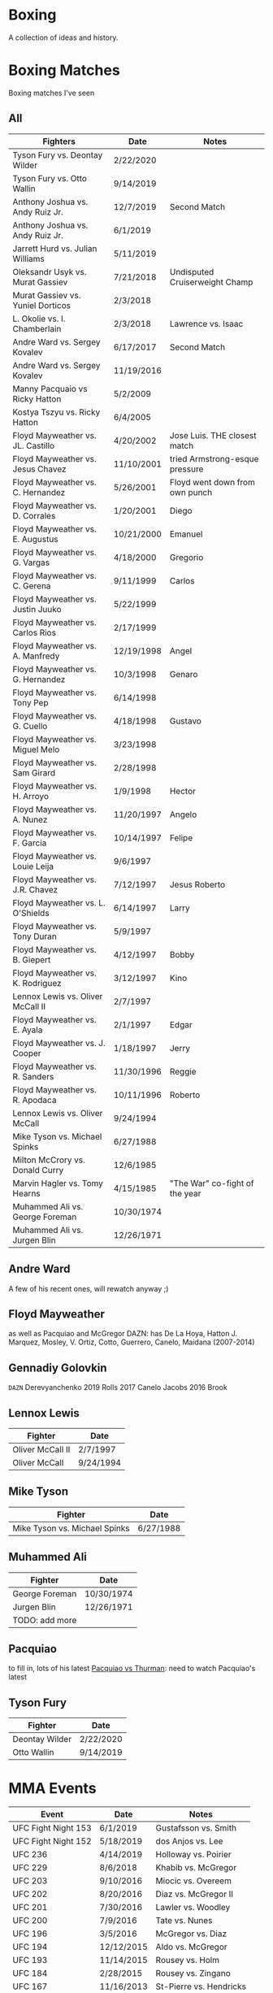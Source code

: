 * Boxing
A collection of ideas and history.


* Boxing Matches
Boxing matches I've seen

** All
| *Fighters*                        | *Date*     | *Notes*                        |
|-----------------------------------+------------+--------------------------------|
| Tyson Fury vs. Deontay Wilder     | 2/22/2020  |                                |
| Tyson Fury vs. Otto Wallin        | 9/14/2019  |                                |
| Anthony Joshua vs. Andy Ruiz Jr.  | 12/7/2019  | Second Match                   |
| Anthony Joshua vs. Andy Ruiz Jr.  | 6/1/2019   |                                |
| Jarrett Hurd vs. Julian Williams  | 5/11/2019  |                                |
| Oleksandr Usyk vs. Murat Gassiev  | 7/21/2018  | Undisputed Cruiserweight Champ |
| Murat Gassiev vs. Yuniel Dorticos | 2/3/2018   |                                |
| L. Okolie vs. I. Chamberlain      | 2/3/2018   | Lawrence vs. Isaac             |
| Andre Ward vs. Sergey Kovalev     | 6/17/2017  | Second Match                   |
| Andre Ward vs. Sergey Kovalev     | 11/19/2016 |                                |
| Manny Pacquaio vs Ricky Hatton    | 5/2/2009   |                                |
| Kostya Tszyu vs. Ricky Hatton     | 6/4/2005   |                                |
| Floyd Mayweather vs. JL. Castillo | 4/20/2002  | Jose Luis. THE closest match   |
| Floyd Mayweather vs. Jesus Chavez | 11/10/2001 | tried Armstrong-esque pressure |
| Floyd Mayweather vs. C. Hernandez | 5/26/2001  | Floyd went down from own punch |
| Floyd Mayweather vs. D. Corrales  | 1/20/2001  | Diego                          |
| Floyd Mayweather vs. E. Augustus  | 10/21/2000 | Emanuel                        |
| Floyd Mayweather vs. G. Vargas    | 4/18/2000  | Gregorio                       |
| Floyd Mayweather vs. C. Gerena    | 9/11/1999  | Carlos                         |
| Floyd Mayweather vs. Justin Juuko | 5/22/1999  |                                |
| Floyd Mayweather vs. Carlos Rios  | 2/17/1999  |                                |
| Floyd Mayweather vs. A. Manfredy  | 12/19/1998 | Angel                          |
| Floyd Mayweather vs. G. Hernandez | 10/3/1998  | Genaro                         |
| Floyd Mayweather vs. Tony Pep     | 6/14/1998  |                                |
| Floyd Mayweather vs. G. Cuello    | 4/18/1998  | Gustavo                        |
| Floyd Mayweather vs. Miguel Melo  | 3/23/1998  |                                |
| Floyd Mayweather vs. Sam Girard   | 2/28/1998  |                                |
| Floyd Mayweather vs. H. Arroyo    | 1/9/1998   | Hector                         |
| Floyd Mayweather vs. A. Nunez     | 11/20/1997 | Angelo                         |
| Floyd Mayweather vs. F. Garcia    | 10/14/1997 | Felipe                         |
| Floyd Mayweather vs. Louie Leija  | 9/6/1997   |                                |
| Floyd Mayweather vs. J.R. Chavez  | 7/12/1997  | Jesus Roberto                  |
| Floyd Mayweather vs. L. O'Shields | 6/14/1997  | Larry                          |
| Floyd Mayweather vs. Tony Duran   | 5/9/1997   |                                |
| Floyd Mayweather vs. B. Giepert   | 4/12/1997  | Bobby                          |
| Floyd Mayweather vs. K. Rodriguez | 3/12/1997  | Kino                           |
| Lennox Lewis vs. Oliver McCall II | 2/7/1997   |                                |
| Floyd Mayweather vs. E. Ayala     | 2/1/1997   | Edgar                          |
| Floyd Mayweather vs. J. Cooper    | 1/18/1997  | Jerry                          |
| Floyd Mayweather vs. R. Sanders   | 11/30/1996 | Reggie                         |
| Floyd Mayweather vs. R. Apodaca   | 10/11/1996 | Roberto                        |
| Lennox Lewis vs. Oliver McCall    | 9/24/1994  |                                |
| Mike Tyson vs. Michael Spinks     | 6/27/1988  |                                |
| Milton McCrory vs. Donald Curry   | 12/6/1985  |                                |
| Marvin Hagler vs. Tomy Hearns     | 4/15/1985  | "The War" co-fight of the year |
| Muhammed Ali vs. George Foreman   | 10/30/1974 |                                |
| Muhammed Ali vs. Jurgen Blin      | 12/26/1971 |                                |



** Andre Ward
A few of his recent ones, will rewatch anyway ;)


** Floyd Mayweather
as well as Pacquiao and McGregor
DAZN: has De La Hoya, Hatton J. Marquez, Mosley, V. Ortiz, Cotto, Guerrero,
      Canelo, Maidana (2007-2014)


** Gennadiy Golovkin
=DAZN=
Derevyanchenko
2019
Rolls
2017
Canelo
Jacobs
2016
Brook


** Lennox Lewis
| *Fighter*        | *Date*    |
|------------------+-----------|
| Oliver McCall II | 2/7/1997  |
| Oliver McCall    | 9/24/1994 |


** Mike Tyson
| *Fighter*                     | *Date*    |
|-------------------------------+-----------|
| Mike Tyson vs. Michael Spinks | 6/27/1988 |



** Muhammed Ali
| *Fighter*      | *Date*     |
|----------------+------------|
| George Foreman | 10/30/1974 |
| Jurgen Blin    | 12/26/1971 |
| TODO: add more |            |


** Pacquiao
to fill in, lots of his latest
[[https://www.unibet.co.uk/blog/more-sports/boxing/pacquiao-v-thurman-styles-make-fights-and-this-can-be-a-clash-for-the-ages-1.1217838][Pacquiao vs Thurman]]: need to watch Pacquiao's latest


** Tyson Fury
| *Fighter*      | *Date*    |
|----------------+-----------|
| Deontay Wilder | 2/22/2020 |
| Otto Wallin    | 9/14/2019 |





* MMA Events
| *Event*             | *Date*     | *Notes*                 |
|---------------------+------------+-------------------------|
| UFC Fight Night 153 | 6/1/2019   | Gustafsson vs. Smith    |
| UFC Fight Night 152 | 5/18/2019  | dos Anjos vs. Lee       |
| UFC 236             | 4/14/2019  | Holloway vs. Poirier    |
| UFC 229             | 8/6/2018   | Khabib vs. McGregor     |
| UFC 203             | 9/10/2016  | Miocic vs. Overeem      |
| UFC 202             | 8/20/2016  | Diaz vs. McGregor II    |
| UFC 201             | 7/30/2016  | Lawler vs. Woodley      |
| UFC 200             | 7/9/2016   | Tate vs. Nunes          |
| UFC 196             | 3/5/2016   | McGregor vs. Diaz       |
| UFC 194             | 12/12/2015 | Aldo vs. McGregor       |
| UFC 193             | 11/14/2015 | Rousey vs. Holm         |
| UFC 184             | 2/28/2015  | Rousey vs. Zingano      |
| UFC 167             | 11/16/2013 | St-Pierre vs. Hendricks |
| UFC 165             | 9/21/2013  | Jones vs. Gustafsson    |


* Trainers
and personalities
** Eddie Futch <<<read more>>>
** Cus D'Amato
Trained Mike Tyson
** Matt Baranski

** Harold Lederman
HBO's ringside judge, what spunk!
Based his scoring on four criteria:
 - ring generalship; clean, hard punching; effective aggression; and defense.


* Moves
[[https://lawofthefist.com/comprehensive-guide-to-footwork-in-boxing/][Comprehenvise guide to footwork]]
bumping from Lyoto Machida or Fedor Emelianenko
check hook (see Archie Moore)
clinch: (tall and good inside: Tyson Fury, Riddick Bowe, Alexis Arguello)
double jab: good way to force movement without opening much to counters
draping: (Klitschko)
jab: Larry Holmes boog jab
straight punching with vertical fist: Jack Johnson and Joe Gans
straigth palms: occupying the center, George Foreman
punching through standing guard: Badr Hari
two main method for reducing hit ability while advancing:
 - head movement (see Mike Tyson; Julio Cesar Chavez)
 - hand checking, smotherers (see George Foremon; Sandy Saddler)


* Quotes
"In here, they are safe and out there they are at risk -- it doesn't matter how
 tough they are in here, out there they are in danger because of where they come
 from."
   - Brian Hughes, known as the Godfather of Manchester boxing, on how the
     streets are more dangerous than the gym, [[https://www.espn.com/boxing/story/_/id/28957747/gym-closed-coronavirus-leaves-local-boxers-no-place-go][Gym Closed]]

"Fear is like fire, you can make it work for you: It can warm you in the winter
 cook your food when you're hungry, give you light when you are in the dark. Let
 it get out of control and it can hurt you, even kill you... Fear is a friend of
 exceptional people."
   - Cus D'Amato

"Had I an enemy whom I wished to ruin, body and soul, I would ask no more than
 to turn him out into the company of pugilists and their clique, and the matter
 would be effected without delay."
   - The Spirit of the Times, 1832.

"Chess problems demand from the composer the same virtues that characterize all
 worthwhile art: originality, invention, conciseness, harmony, complexity, and
 splendid insincerity."
   - Vladimir Nabokov, Poems and Problems



* Articles
** Boxing
*** [[https://www.badlefthook.com/2020/3/19/21185798/watsons-favorite-fight-kostya-tszyu-vs-ricky-hatton-classic-boxing-history][Watson’s favorite fight: Kostya Tszyu vs Ricky Hatton]]
*** [[https://www.bloodyelbow.com/2013/1/24/3908574/muhammad-ali-boxing-technique-jack-slack][Pulling Back the Curtian on Muhammad Ali]]
Ali's anchor punch, used by Jack Johnson, though not the same setup.
Ali's handfighting: as seen versus Foreman, Zora Folley, Brian London
Rope-a-dope versus George Foreman
Clinch heavy versus Joe Frazier
Retreating left hooks versus Oscar Bonavena
*** [[https://www.ringtv.com/596520-best-i-faced-oliver-mccall/][Best I Faced: Oliver McCall]]
Mike Hunter: best defense, hard to hit
Larry Holmes: best jab
*** [[https://www.espn.com/boxing/story/_/id/29005998/you-tyson-fury-naseem-hamed-how-got-here][Like Tyson Fury? Naseem Hamed is how we got here]]
*** [[https://www.ringtv.com/596817-a-fan-remembers-roger-mayweather/][A Fan Remembers: Roger Mayweather]]
*** [[https://hannibalboxing.com/see-me-for-dust-the-brief-stardom-of-tommy-hurricane-jackson/][See Me For Dust: The Brief Stardom of Tommy "Hurricane" Jackson]]
Inspired by a film-showing of Joe Louis–Jersey Joe Walcott II, Jackson
 impulsively devoted himself to boxing.
Talks about Floyd Patterson vs Ingemar Johannsson, lack of referee mercy
** MMA
*** [[http://fightland.vice.com/blog/around-the-world-in-the-fighting-styles-of-street-fighter][Around the World in the Fighting Styles of Street Fighter]]
Pat Berry influenced by Sagat
Sagat Petchyindee influenced Sagat
Andy Hug influenced karate
Fedor Emelianenko influenced l o t s

*** [[http://fightland.vice.com/blog/around-the-world-with-street-fighter-the-elbows-and-bumps-of-bajiquan][Around the World in the Street Fighter: bumps and elbows]]
bumping from Lyoto Machida or Fedor Emelianenko
groin is always under attack in Chuan Fa
*** [[http://fightland.vice.com/blog/wing-chun-and-mma-controlling-the-center][Wing Chun and MMA: controlling the center]]
straight punching with vertical fist: Jack Johnson and Joe Gans
George Foreman occupied the center with his palms
*** [[http://fightland.vice.com/blog/why-kung-fu-masters-refuse-to-teach][Why Kung Fu Masters Refuse to Teach]]


* To Watch
:today:
Roger Mayweather vs. Whitaker
Tommy "Hurricane" Jackson
Roger Mayweather vs. Mitchell Julien
March 12 1997 Top Rank, all three Mayweathers fought, Jeff, Roger, Floyd
Roger Mayweather vs. Kostya Tszyu
Oleksandr Usyk vs. Murat Gassiev
Mayweather
An earlier Larry Holmes fight than [[https://www.badlefthook.com/2020/3/28/21197872/blh-classic-fight-series-on-cusp-marciano-record-larry-holmes-dethroned-michael-spinks-boxing][vs. Spinks]]
[[https://www.badlefthook.com/2020/4/1/21203417/you-break-it-you-bought-it-giovani-segura-ivan-calderon-boxing-classic-fights][Calderon vs. Segura]]
[[https://www.badlefthook.com/2020/3/24/21192377/watch-oscar-de-la-hoya-gold-medal-fight-1992-olympics-barcelona-video-free-boxing][Oscar De La Hoya]], olympics
:end:
** Boxing
Watch how hook is thrown, palm in or down?
:Mike-Tyson:
vs. [[https://www.badlefthook.com/2020/3/20/21187933/night-mike-tyson-became-youngest-world-heavyweight-champion-history-berbick-fight-streaming-boxing][Trevor Berbick]]
vs. Spinks

Spent endless hours reviewing films of the greats, Louis, Dempsey, Marciano
took on Jack Dempsey whitewall haircut, minimalist (no socks, no robe) outfits
took on Mickey Walker menacing habit, hovering over opponents
:end:
:Tyson-Fury:
earlier fights
Fury excels at using head position to keep his opponents from getting underneath
 him, or standing up tall to leverage uppercuts when they persist in trying, and
 handfighting to off-balance and create openings in their defenses
:end:
:espn:
Lomachenko
:end:
:docos:
When We Were Kings
:end:

:best-of-past:
[[https://www.badlefthook.com/2020/4/1/21203417/you-break-it-you-bought-it-giovani-segura-ivan-calderon-boxing-classic-fights][You break it, you bought it: Ivan Calderon vs Giovani Segura]]
:end:
:best-of-2018:
- [X] February 3 – Murat Gassiev vs Yunier Dorticos
February 24 – Srisaket Sor Rungvisai vs Juan Estrada
March 3 – Deontay Wilder vs Luiz Ortiz
March 10 – Oscar Valdez vs Scott Quigg
April 7 – Jarrett Hurd vs Erislandy Lara
May 12 – Vasyl Lomachenko vs Jorge Linares
June 30 – Alex Saucedo vs Lenny Zappavigna
July 28 – Dereck Chisora vs Carlos Takam
September 15 – Canelo Alvarez vs Gennady Golovkin II
September 24 – Sho Kimura vs Kosei Tanaka
December 1 – Deontay Wilder vs Tyson Fury
December 22 – Josh Warrington vs Carl Frampton
December 22 – Dillian Whyte vs Dereck Chisora II
:end:
:best-of-2019:
Julian Williams vs. Jarrett Hurd : May 11th PBC
Errol Spence vs. Shawn Porter : September 28th PBC
Josh Taylor vs. Regis Prograis   : October 26th DAZN
Gennadiy Golovkin vs. Sergiy Derevyanchenko : October 5th DAZN
Naoya Inoue vs. Nonito Donaire : November 11th   DAZN  [[https://www.espn.co.uk/boxing/story/_/id/28366812/naoya-inoue-nonito-donaire-2019-fight-year-was-best-ko-round][Dan Rafael]]
:end:

Alex Arguello vs Aaron Pryor: controversial challenge
Carlos Monzon: in-ring monster, conviction for murder
[[https://www.ringtv.com/596952-donald-currys-greatest-hits-cobra-strikes/][Donald Curry]]
Earnie Shavers: one of the hardest punchers in boxing history
Floyd Mayweather vs Diego Corrales
Floyd Patterson vs Ingemar Johannsson, lack of referee mercy
The Four Kings
Henry Armstrong: one of the greatest, inside smothering style
 - vs Barney Ross
George Foreman:
 - occupying the center with straigh palms (vs Ted Gullick)
 - using wide rights and left hooks to get to corner for ferocious uppercuts
Joe Gans: straight punching with vertical fist
Jack Dempsey: move forward punching with each step
Larry Holmes: one of the best jabs in boxing history, pure boxer
Naseem Hamed: defined British scene, legacy defining ring entrances
Tommy "Hurricane" Jackson: quirky mystifying style
Wilfredo Gomez vs Carlos Zarate: highest combined knockout percentage match
*** at a point
Chris Eubank: former British world champion
Nigel Benn: former British world champion
*** classic
Jack Dempsey vs Jess Willard
Muhammed Ali vs Henry Cooper, Floyd Patterson
Micky Ward vs Arturro Gatti trilogy
Castillo-Corrales, of course
Hagler-Hearns, sure
Cleverly-Bellew II, stay home, you're drunk

** Fighters
*** Fedor Emelianenko
greatest mixed matrial artist of all time
*** Andy Hug
**** Hug Tornado
low spinning heel kick targeting thighs
**** Axe Kick
*** Six greatest heavyweight kickboxers
**** Andy Hug
**** Mirko Cro Cop
**** Peter Aerts
**** Remy Bonjasky
**** Ernesto Hoost
**** Semmy Schilt
*** Fedor Emelianenko vs Mirko Cro Cop
*** Katsunori Kikuno: one of Jack Slack's favourite oddities
** Film
[[https://www.badlefthook.com/2020/3/27/21193445/blh-movie-club-boxing-movies-reviews-film][badlefthook movie club]]
** MMA
=on UFC Fight Night: Moicano vs. The Korean Zombie=
Chan Sung Jung, Korean Zombie
Then UFC 239
:random-fights:
Anderson Silva vs Chris Weidman
Ciryl Gane: Muay Thai
:end:
*** UFC PPV
UFC 238 6/8/2019 Cejudo vs. Moraes
Fight Night 143 : Cejudo vs. Dillashaw
UFC 227 Dillashaw vs. Garbrandt 2 with Johnson vs. Cejudo
| UFC 198             | 5/14/2016  | Werdum vs. Miocic       |
| UFC 182             | 1/3/2015  | Jones vs. Cormier    |
UFC 192: Cormier vs. Gustafsson
*** Pat Barry
vs. Christian Morecraft
vs. Shane del Rosario
*** Randy Couture
raised elbows to get inside: versus Tim Sylvia and Gabriel Gonzaga

*** Best of 2019
[[https://www.unibet.co.uk/blog/authors/jack-slack-1.1056644][Jack Slack]]
UFC 236
UFC Fight Night 152: dos Anjos vs Lee
UFC 239
UFC 244
UFC 245
[[https://www.ufc.com/news/ten-best-fights-2019][Top fights of 2019]]

*** DAZN
Park vs. Shim
=Fight Nights Global= has some kickboxing


* To Read
[[https://www.nytimes.com/2001/10/14/sports/sports-of-the-times-you-could-trust-the-trainer-eddie-futch.html][You Could Trust the Trainer Eddie Futch]]
** Writers
*** Bert Sugar
*** Hamilton Nolan
[[https://deadspin.com/paulie-and-danny-fought-in-brooklyn-and-the-better-man-1721715419][Paulie And Danny Fought In Brooklyn, And The Better Man Survived]]
[[https://deadspin.com/to-punch-a-puncher-1793001793][To Punch a Puncher]]
*** [[https://en.wikipedia.org/wiki/International_Boxing_Hall_of_Fame#Non-participants][Hall of Fame others]]
*** [[https://www.reddit.com/r/Boxing/comments/20bkab/favorite_boxing_writer/][Reddit: fav boxing writer]]
*** [[https://www.irish-boxing.com/7-best-boxing-writers-to-follow-today/][Seven best boxers to follow today]]
** Books
*** Bunce's Big Fat Short History of British Boxing: Steve Bunce
*** AJ Liebling: The Sweet Science [[https://archive.org/details/sweetscience0000lieb][archive.org]]
*** Earnie Shaver: Welcome to the Big Time
*** Bartley Gorman: King of the Gypsies
*** The Eddie Futch Interview: A Conversation with Boxing Legend and Trainer
** Articles
*** [[https://www.ringtv.com/597020-the-ring-magazine-ratings-reviewed-pound-for-pound/][Ring Magazine indepth pound-for-pound]]
*** [[https://www.ringtv.com/582860-canelo-alvarez-contemplating-greatness/][Canelo Alvarez: comtemplating greatness]] 11/6/2019
*** [[https://www.theguardian.com/sport/blog/2015/apr/15/boxing-hagler-hearns-30-years-on][The Four Kings]]
*** [[https://www.telegraph.co.uk/boxing/2020/02/24/tyson-furys-fairy-tale-rise-top-one-lifes-amazing-stories/][Tyson Fury's Rise to the top: one of lifes amazing stories]]
*** [[http://fightland.vice.com/blog/street-fighter-in-the-ufc-hadoukens-and-izuna-drops][Street Fighter in the UFC: Hadoukens and Izuna Drops]]
*** [[https://www.bloodyelbow.com/2012/4/23/2968351/UFC-Elbows-Jon-Jones-Shinya-Aoki-How-to-Technique][UFC Elbows]]
*** [[https://www.bloodyelbow.com/2013/2/8/3967168/jack-slack-greatest-strikers-giorgio-petrosyan][Jack Slack's Greatest Strikers: Giorgio Petrosyan]]
*** [[http://fightland.vice.com/blog/the-freaks-of-japanese-mma-ashikan-judan-and-wicky-akiyo][The Freaks of Japanese MMA]]
*** [[https://chinesemartialstudies.com/2016/01/12/letting-real-kung-fu-die-paradoxes-of-the-traditional-chinese-martial-arts-as-intangible-cultural-heritage/][Letting Real Kung Fu Die]]
*** Why the fascination with boxing? Time Magazine June 27, 1988
*** [[https://hannibalboxing.com/3-must-read-boxing-writers/][Three Must Read Boxing Writers]]
